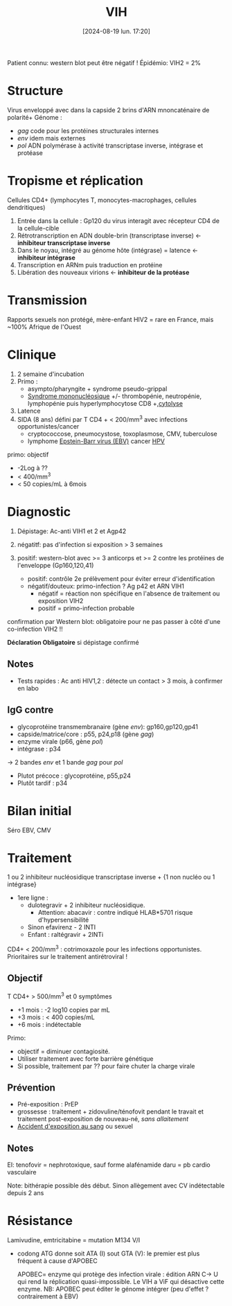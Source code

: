 #+title:      VIH
#+date:       [2024-08-19 lun. 17:20]
#+filetags:   :viro:
#+identifier: 20240819T172039


Patient connu: western blot peut être négatif ! Épidémio: VIH2 = 2%
* Structure
Virus enveloppé avec dans la capside 2 brins d'ARN mnoncaténaire de polarité+
Génome :
- /gag/ code pour les protéines structurales internes
- /env/ idem mais externes
- /pol/ ADN polymérase à activité transcriptase inverse, intégrase et protéase
* Tropisme et réplication
Cellules CD4+ (lymphocytes T, monocytes-macrophages, cellules dendritiques)

1. Entrée dans la cellule : Gp120 du virus interagit avec récepteur CD4 de la cellule-cible
2. Rétrotranscription en ADN double-brin (transcriptase inverse) <- *inhibiteur transcriptase inverse*
3. Dans le noyau, intégré au génome hôte (intégrase) = latence  <- *inhibiteur intégrase*
4. Transcription en ARNm puis traduction en protéine
5. Libération des nouveaux virions <- *inhibiteur de la protéase*
* Transmission
Rapports sexuels non protégé, mère-enfant
HIV2 = rare en France, mais ~100% Afrique de l'Ouest
* Clinique
1. 2 semaine d'incubation
2. Primo :
   - asympto/pharyngite + syndrome pseudo-grippal
   - [[denote:20240818T120431][Syndrome mononucléosique]] +/- thrombopénie, neutropénie, lymphopénie puis hyperlymphocytose CD8 +,[[denote:20240723T191636][cytolyse]]
3. Latence
4. SIDA (8 ans) défini par T CD4 + < 200/mm^3 avec infections opportunistes/cancer
   - cryptococcose, pneumocystose, toxoplasmose, CMV, tuberculose
   - lymphome [[denote:20240818T121417][Epstein-Barr virus (EBV)]]  cancer [[denote:20240831T142820][HPV]]


primo: objectif

- -2Log à ??
- < 400/mm^{3}
- < 50 copies/mL à 6mois

* Diagnostic
1. Dépistage: Ac-anti VIH1 et 2 et Agp42

2. négatitf: pas d'infection si exposition > 3 semaines
3. positif: western-blot avec >= 3 anticorps et >= 2 contre les protéines de l'enveloppe (Gp160,120,41)
   - positif: contrôle 2e prélèvement pour éviter erreur d'identification
   - négatif/douteux: primo-infection ? Ag p42 et ARN VIH1
     - négatif = réaction non spécifique en l'absence de traitement ou
       exposition VIH2
     - positif = primo-infection probable

confirmation par Western blot: obligatoire pour ne pas passer à côté
d'une co-infection VIH2 !!

*Déclaration Obligatoire*  si dépistage confirmé

** Notes
- Tests rapides : Ac anti HIV1,2 : détecte un contact > 3 mois, à confirmer en labo
** IgG contre

- glycoprotéine transmembranaire (gène /env/): gp160,gp120,gp41
- capside/matrice/core : p55, p24,p18 (gène /gag/)
- enzyme virale (p66, gène /pol/)
- intégrase : p34

-> 2 bandes /env/ et 1 bande /gag/ pour /pol/

- Plutot précoce : glycoprotéine, p55,p24
- Plutôt tardif : p34

* Bilan initial
Séro EBV, CMV

* Traitement
1 ou 2 inhibiteur nucléosidique transcriptase inverse + {1 non nucléo ou 1 intégrase}

- 1ere ligne :
  - dulotegravir + 2 inhibiteur nucléosidique.
    - Attention: abacavir : contre indiqué HLAB*5701 risque
      d'hypersensibilité
  - Sinon efavirenz - 2 INTI
  - Enfant : raltégravir + 2INTi

CD4+ < 200/mm^3 : cotrimoxazole pour les infections opportunistes. Prioritaires sur le traitement antirétroviral !
** Objectif
T CD4+ > 500/mm^3 et 0 symptômes
- +1 mois : -2 log10 copies par mL
- +3 mois : < 400 copies/mL
- +6 mois : indétectable
Primo:
- objectif = diminuer contagiosité.
- Utiliser traitement avec forte barrière génétique
- Si possible, traitement par ?? pour faire chuter la charge virale
** Prévention
- Pré-exposition : PrEP
- grossesse : traitement + zidovuline/ténofovit pendant le travait et traitement post-exposition de nouveau-né, /sans allaitement/
- [[denote:20240831T151020][Accident d'exposition au sang]] ou sexuel
** Notes
  EI: tenofovir = nephrotoxique, sauf forme alafénamide daru = pb cardio vasculaire

  Note: bithérapie possible dès début. Sinon allègement avec CV
  indétectable depuis 2 ans


* Résistance
:PROPERTIES:
:CUSTOM_ID: résistance
:END:
Lamivudine, emtricitabine = mutation M134 V/I

- codong ATG donne soit ATA (I) sout GTA (V): le premier est plus
  fréquent à cause d'APOBEC

  APOBEC= enzyme qui protège des infection virale : édition ARN C-> U
  qui rend la réplication quasi-impossible. Le VIH a ViF qui désactive
  cette enzyme. NB: APOBEC peut éditer le génome intégrer (peu d'effet ?
  contrairement à EBV)
